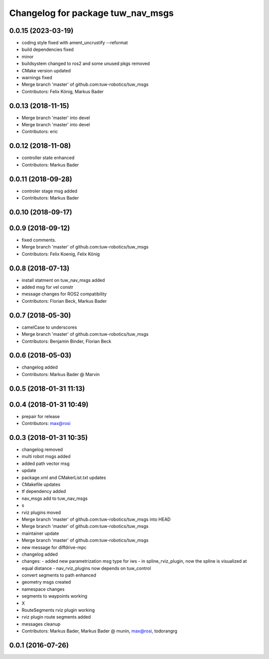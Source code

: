^^^^^^^^^^^^^^^^^^^^^^^^^^^^^^^^^^
Changelog for package tuw_nav_msgs
^^^^^^^^^^^^^^^^^^^^^^^^^^^^^^^^^^

0.0.15 (2023-03-19)
-------------------
* coding style fixed with ament_uncrustify --reformat
* build dependencies fixed
* minor
* buildsystem changed to ros2 and some unused pkgs removed
* CMake version updated
* warnings fixed
* Merge branch 'master' of github.com:tuw-robotics/tuw_msgs
* Contributors: Felix König, Markus Bader

0.0.13 (2018-11-15)
-------------------
* Merge branch 'master' into devel
* Merge branch 'master' into devel
* Contributors: eric

0.0.12 (2018-11-08)
-------------------
* controller state enhanced
* Contributors: Markus Bader

0.0.11 (2018-09-28)
-------------------
* controler stage msg added
* Contributors: Markus Bader

0.0.10 (2018-09-17)
-------------------

0.0.9 (2018-09-12)
------------------
* fixed comments.
* Merge branch 'master' of github.com:tuw-robotics/tuw_msgs
* Contributors: Felix Koenig, Felix König

0.0.8 (2018-07-13)
------------------
* install statment on tuw_nav_msgs added
* added msg for vel constr
* message changes for ROS2 compatibility
* Contributors: Florian Beck, Markus Bader

0.0.7 (2018-05-30)
------------------
* camelCase to underscores
* Merge branch 'master' of github.com:tuw-robotics/tuw_msgs
* Contributors: Benjamin Binder, Florian Beck

0.0.6 (2018-05-03)
------------------
* changelog added
* Contributors: Markus Bader @ Marvin

0.0.5 (2018-01-31 11:13)
------------------------

0.0.4 (2018-01-31 10:49)
------------------------
* prepair for release
* Contributors: max@rosi

0.0.3 (2018-01-31 10:35)
------------------------
* changelog removed
* multi robot msgs added
* added path vector msg
* update
* package.xml and CMakerList.txt updates
* CMakefile updates
* tf dependency added
* nav_msgs add to tuw_nav_msgs
* s
* rviz plugins moved
* Merge branch 'master' of github.com:tuw-robotics/tuw_msgs into HEAD
* Merge branch 'master' of github.com:tuw-robotics/tuw_msgs
* maintainer update
* Merge branch 'master' of github.com:tuw-robotics/tuw_msgs
* new message for diffdrive-mpc
* changelog added
* changes:
  - added new parametrization msg type for iws
  - in spline_rviz_plugin, now the spline is visualized at equal distance
  - nav_rviz_plugins now depends on tuw_control
* convert segments to path enhanced
* geometry msgs created
* namespace changes
* segments to waypoints working
* X
* RouteSegments rviz plugin working
* rviz plugin route segments added
* messages cleanup
* Contributors: Markus Bader, Markus Bader @ munin, max@rosi, todorangrg

0.0.1 (2016-07-26)
------------------
